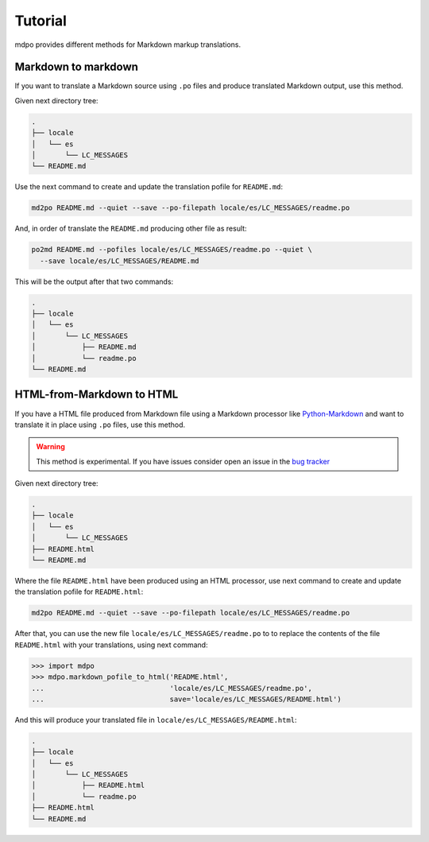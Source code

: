 ********
Tutorial
********

mdpo provides different methods for Markdown markup translations.

Markdown to markdown
====================

If you want to translate a Markdown source using ``.po`` files and produce
translated Markdown output, use this method.

Given next directory tree:

.. code-block:: bash

   .
   ├── locale
   │   └── es
   │       └── LC_MESSAGES
   └── README.md


Use the next command to create and update the translation pofile for
``README.md``:

.. code-block:: bash

   md2po README.md --quiet --save --po-filepath locale/es/LC_MESSAGES/readme.po


And, in order of translate the ``README.md`` producing other file as result:

.. code-block:: bash

   po2md README.md --pofiles locale/es/LC_MESSAGES/readme.po --quiet \
     --save locale/es/LC_MESSAGES/README.md

This will be the output after that two commands:

.. code-block::

   .
   ├── locale
   │   └── es
   │       └── LC_MESSAGES
   │           ├── README.md
   │           └── readme.po
   └── README.md

.. seealso::
   * :ref:`md2po CLI<md2po-cli>`
   * :ref:`po2md CLI<po2md-cli>`


..

HTML-from-Markdown to HTML
==========================

If you have a HTML file produced from Markdown file using a Markdown processor
like `Python-Markdown <markdown_py>`_ and want to translate it in place using ``.po`` files, use
this method.

.. warning::
   This method is experimental. If you have issues consider open an issue
   in the `bug tracker <https://github.com/mondeja/mdpo/issues>`_


Given next directory tree:

.. code-block:: bash

   .
   ├── locale
   │   └── es
   │       └── LC_MESSAGES
   ├── README.html
   └── README.md

Where the file ``README.html`` have been produced using an HTML processor, use
next command to create and update the translation pofile for ``README.html``:

.. code-block:: bash

   md2po README.md --quiet --save --po-filepath locale/es/LC_MESSAGES/readme.po

After that, you can use the new file ``locale/es/LC_MESSAGES/readme.po`` to
to replace the contents of the file ``README.html`` with your translations,
using next command:

.. code-block:: python

   >>> import mdpo
   >>> mdpo.markdown_pofile_to_html('README.html',
   ...                              'locale/es/LC_MESSAGES/readme.po',
   ...                              save='locale/es/LC_MESSAGES/README.html')

And this will produce your translated file in
``locale/es/LC_MESSAGES/README.html``:

.. code-block::

   .
   ├── locale
   │   └── es
   │       └── LC_MESSAGES
   │           ├── README.html
   │           └── readme.po
   ├── README.html
   └── README.md

.. markdown_py: https://github.com/Python-Markdown/markdown
